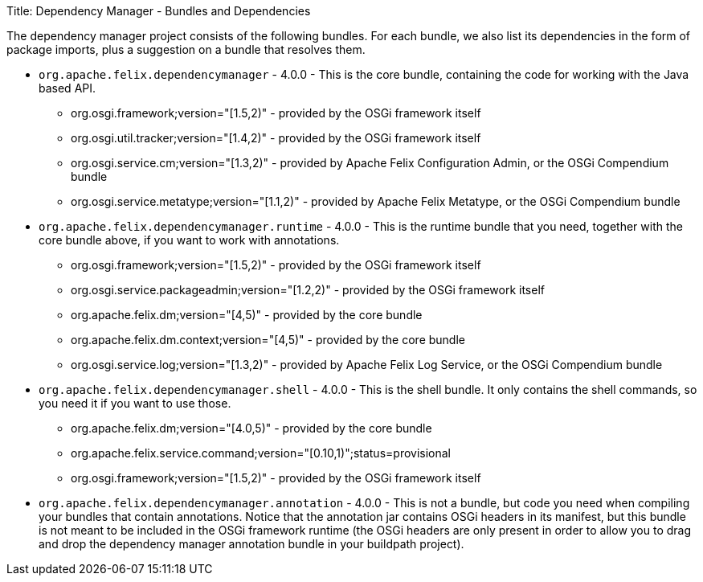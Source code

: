 Title: Dependency Manager - Bundles and Dependencies

The dependency manager project consists of the following bundles.
For each bundle, we also list its dependencies in the form of package imports, plus a suggestion on a bundle that resolves them.

* `org.apache.felix.dependencymanager` - 4.0.0 - This is the core bundle, containing the code for working with the Java based API.
 ** org.osgi.framework;version="[1.5,2)" - provided by the OSGi framework itself
 ** org.osgi.util.tracker;version="[1.4,2)" - provided by the OSGi framework itself
 ** org.osgi.service.cm;version="[1.3,2)" - provided by Apache Felix Configuration Admin, or the OSGi Compendium bundle
 ** org.osgi.service.metatype;version="[1.1,2)" - provided by Apache Felix Metatype, or the OSGi Compendium bundle
* `org.apache.felix.dependencymanager.runtime` - 4.0.0 - This is the runtime bundle that you need, together with the core bundle above, if you want to work with annotations.
 ** org.osgi.framework;version="[1.5,2)" - provided by the OSGi framework itself
 ** org.osgi.service.packageadmin;version="[1.2,2)" - provided by the OSGi framework itself
 ** org.apache.felix.dm;version="[4,5)" - provided by the core bundle
 ** org.apache.felix.dm.context;version="[4,5)" - provided by the core bundle
 ** org.osgi.service.log;version="[1.3,2)" - provided by Apache Felix Log Service, or the OSGi Compendium bundle
* `org.apache.felix.dependencymanager.shell` - 4.0.0 - This is the shell bundle.
It only contains the shell commands, so you need it if you want to use those.
 ** org.apache.felix.dm;version="[4.0,5)" - provided by the core bundle
 ** org.apache.felix.service.command;version="[0.10,1)";status=provisional
 ** org.osgi.framework;version="[1.5,2)" - provided by the OSGi framework itself
* `org.apache.felix.dependencymanager.annotation` - 4.0.0 - This is not a bundle, but code you need when compiling your bundles that contain annotations.
Notice that the annotation jar contains OSGi headers in its manifest, but this bundle is not meant to be included in the OSGi framework runtime (the OSGi headers are only present in order to allow you to drag and drop the dependency manager annotation bundle in your buildpath project).
